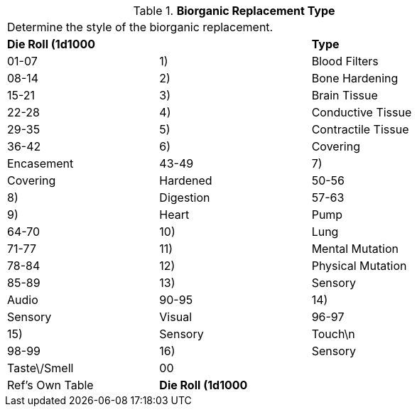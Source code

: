 // Table 47.3 Biorganic Replacement Type
.*Biorganic Replacement Type*
[width="75%",cols="3*^",frame="all", stripes="even"]
|===
3+<|Determine the style of the biorganic replacement.
s|Die Roll (1d1000
s|
s|Type

|01-07
|1)
|Blood Filters

|08-14
|2)
|Bone Hardening

|15-21
|3)
|Brain Tissue

|22-28
|4)
|Conductive Tissue

|29-35
|5)
|Contractile Tissue

|36-42
|6)
|Covering

| Encasement

|43-49
|7)
|Covering

| Hardened

|50-56
|8)
|Digestion

|57-63
|9)
|Heart

| Pump

|64-70
|10)
|Lung

|71-77
|11)
|Mental Mutation

|78-84
|12)
|Physical Mutation

|85-89
|13)
|Sensory

| Audio

|90-95
|14)
|Sensory

| Visual

|96-97
|15)
|Sensory

| Touch\n

|98-99
|16)
|Sensory

| Taste\/Smell

|00
|
|Ref's Own Table

s|Die Roll (1d1000
s|
s|Type


|===
